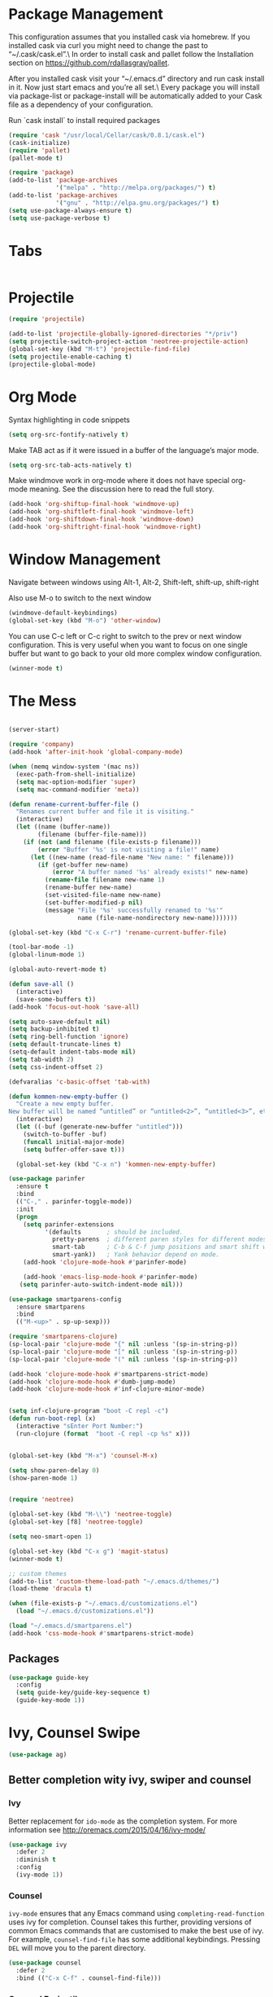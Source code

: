 * Package Management
This configuration assumes that you installed cask via homebrew.
If you installed cask via curl you might need to change the past to “~/.cask/cask.el”.\ In order to install cask and pallet follow the Installation section on https://github.com/rdallasgray/pallet.

After you installed cask visit your “~/.emacs.d” directory and run cask install in it.
Now just start emacs and you’re all set.\ Every package you will install via package-list or package-install will be automatically added to your Cask file as a dependency of your configuration.

Run `cask install` to install required packages

#+BEGIN_SRC emacs-lisp
  (require 'cask "/usr/local/Cellar/cask/0.8.1/cask.el")
  (cask-initialize)
  (require 'pallet)
  (pallet-mode t)

  (require 'package)
  (add-to-list 'package-archives
               '("melpa" . "http://melpa.org/packages/") t)
  (add-to-list 'package-archives
               '("gnu" . "http://elpa.gnu.org/packages/") t)
  (setq use-package-always-ensure t)
  (setq use-package-verbose t)
#+END_SRC

#+RESULTS:
: t

* Tabs
#+BEGIN_SRC emacs-lisp

#+END_SRC

* Projectile

#+BEGIN_SRC emacs-lisp
  (require 'projectile)

  (add-to-list 'projectile-globally-ignored-directories "*/priv")
  (setq projectile-switch-project-action 'neotree-projectile-action)
  (global-set-key (kbd "M-t") 'projectile-find-file)
  (setq projectile-enable-caching t)
  (projectile-global-mode)

#+END_SRC

#+RESULTS:
: t

* Org Mode

Syntax highlighting in code snippets

#+BEGIN_SRC emacs-lisp
(setq org-src-fontify-natively t)
#+END_SRC

Make TAB act as if it were issued in a buffer of the language’s major mode.
#+BEGIN_SRC emacs-lisp
(setq org-src-tab-acts-natively t)
#+END_SRC

Make windmove work in org-mode where it does not have special org-mode meaning. See the discussion here to read the full story.

#+BEGIN_SRC emacs-lisp
(add-hook 'org-shiftup-final-hook 'windmove-up)
(add-hook 'org-shiftleft-final-hook 'windmove-left)
(add-hook 'org-shiftdown-final-hook 'windmove-down)
(add-hook 'org-shiftright-final-hook 'windmove-right)
#+END_SRC

* Window Management

Navigate between windows using Alt-1, Alt-2, Shift-left, shift-up, shift-right

Also use M-o to switch to the next window

#+BEGIN_SRC emacs-lisp
(windmove-default-keybindings)
(global-set-key (kbd "M-o") 'other-window)
#+END_SRC

You can use C-c left or C-c right to switch to the prev or next window configuration. This is very useful when you want to focus on one single buffer but want to go back to your old more complex window configuration.

#+BEGIN_SRC emacs-lisp
(winner-mode t)
#+END_SRC

* The Mess

#+BEGIN_SRC emacs-lisp

  (server-start)

  (require 'company)
  (add-hook 'after-init-hook 'global-company-mode)

  (when (memq window-system '(mac ns))
    (exec-path-from-shell-initialize)
    (setq mac-option-modifier 'super)
    (setq mac-command-modifier 'meta))

  (defun rename-current-buffer-file ()
    "Renames current buffer and file it is visiting."
    (interactive)
    (let ((name (buffer-name))
          (filename (buffer-file-name)))
      (if (not (and filename (file-exists-p filename)))
          (error "Buffer '%s' is not visiting a file!" name)
        (let ((new-name (read-file-name "New name: " filename)))
          (if (get-buffer new-name)
              (error "A buffer named '%s' already exists!" new-name)
            (rename-file filename new-name 1)
            (rename-buffer new-name)
            (set-visited-file-name new-name)
            (set-buffer-modified-p nil)
            (message "File '%s' successfully renamed to '%s'"
                     name (file-name-nondirectory new-name)))))))

  (global-set-key (kbd "C-x C-r") 'rename-current-buffer-file)

  (tool-bar-mode -1)
  (global-linum-mode 1)

  (global-auto-revert-mode t)

  (defun save-all ()
    (interactive)
    (save-some-buffers t))
  (add-hook 'focus-out-hook 'save-all)

  (setq auto-save-default nil)
  (setq backup-inhibited t)
  (setq ring-bell-function 'ignore)
  (setq default-truncate-lines t)
  (setq-default indent-tabs-mode nil)
  (setq tab-width 2)
  (setq css-indent-offset 2)

  (defvaralias 'c-basic-offset 'tab-with)

  (defun kommen-new-empty-buffer ()
    "Create a new empty buffer.
  New buffer will be named “untitled” or “untitled<2>”, “untitled<3>”, etc."
    (interactive)
    (let ((-buf (generate-new-buffer "untitled")))
      (switch-to-buffer -buf)
      (funcall initial-major-mode)
      (setq buffer-offer-save t)))

    (global-set-key (kbd "C-x n") 'kommen-new-empty-buffer)

  (use-package parinfer
    :ensure t
    :bind
    (("C-," . parinfer-toggle-mode))
    :init
    (progn
      (setq parinfer-extensions
            '(defaults       ; should be included.
              pretty-parens  ; different paren styles for different modes.
              smart-tab      ; C-b & C-f jump positions and smart shift with tab & S-tab.
              smart-yank))   ; Yank behavior depend on mode.
      (add-hook 'clojure-mode-hook #'parinfer-mode)

      (add-hook 'emacs-lisp-mode-hook #'parinfer-mode)
     (setq parinfer-auto-switch-indent-mode nil)))

  (use-package smartparens-config
    :ensure smartparens
    :bind
    (("M-<up>" . sp-up-sexp)))

  (require 'smartparens-clojure)
  (sp-local-pair 'clojure-mode "{" nil :unless '(sp-in-string-p))
  (sp-local-pair 'clojure-mode "[" nil :unless '(sp-in-string-p))
  (sp-local-pair 'clojure-mode "(" nil :unless '(sp-in-string-p))

  (add-hook 'clojure-mode-hook #'smartparens-strict-mode)
  (add-hook 'clojure-mode-hook #'dumb-jump-mode)
  (add-hook 'clojure-mode-hook #'inf-clojure-minor-mode)


  (setq inf-clojure-program "boot -C repl -c")
  (defun run-boot-repl (x)
    (interactive "sEnter Port Number:")
    (run-clojure (format  "boot -C repl -cp %s" x)))


  (global-set-key (kbd "M-x") 'counsel-M-x)

  (setq show-paren-delay 0)
  (show-paren-mode 1)


  (require 'neotree)

  (global-set-key (kbd "M-\\") 'neotree-toggle)
  (global-set-key [f8] 'neotree-toggle)

  (setq neo-smart-open 1)

  (global-set-key (kbd "C-x g") 'magit-status)
  (winner-mode t)

  ;; custom themes
  (add-to-list 'custom-theme-load-path "~/.emacs.d/themes/")
  (load-theme 'dracula t)

  (when (file-exists-p "~/.emacs.d/customizations.el")
    (load "~/.emacs.d/customizations.el"))

  (load "~/.emacs.d/smartparens.el")
  (add-hook 'css-mode-hook #'smartparens-strict-mode)

#+END_SRC

#+RESULTS:
| smartparens-strict-mode |


** Packages
#+BEGIN_SRC emacs-lisp
  (use-package guide-key
    :config
    (setq guide-key/guide-key-sequence t)
    (guide-key-mode 1))

#+END_SRC

#+RESULTS:
: t

* Ivy, Counsel Swipe
#+BEGIN_SRC emacs-lisp
(use-package ag)
#+END_SRC

#+RESULTS:

** Better completion wity ivy, swiper and counsel
*** Ivy
Better replacement for ~ido-mode~ as the completion system.
For more information see http://oremacs.com/2015/04/16/ivy-mode/
#+BEGIN_SRC emacs-lisp
  (use-package ivy
    :defer 2
    :diminish t
    :config
    (ivy-mode 1))
#+END_SRC
*** Counsel
~ivy-mode~ ensures that any Emacs command using ~completing-read-function~ uses ivy for completion.
Counsel takes this further, providing versions of common Emacs commands that are customised to make the best use of ivy.
For example, ~counsel-find-file~ has some additional keybindings. Pressing ~DEL~ will move you to the parent directory.
#+BEGIN_SRC emacs-lisp
  (use-package counsel
    :defer 2
    :bind (("C-x C-f" . counsel-find-file)))
#+END_SRC
#+RESULTS:
*** Counsel Projectile
~counsel-projectile~ adds counsel goodness to some projectile commands from projectile-find-file to projectile-ag.
See the full list at https://github.com/ericdanan/counsel-projectile
#+BEGIN_SRC emacs-lisp
  (use-package counsel-projectile
    :defer 2
    :config
    (counsel-projectile-on))
#+END_SRC
*** Counsel OSX App
With ~counsel-osx-app~ you can start macOS Applications from within emacs using M-x counsel-osx-app.
https://github.com/d12frosted/counsel-osx-app
#+BEGIN_SRC emacs-lisp
  (use-package counsel-osx-app
    :defer 3)
#+END_SRC
*** Swiper for better isearch
Replacement for isearch. It's awesome.
You can get a really good overview in the minibuffer.
For more information see https://github.com/abo-abo/swiper
#+BEGIN_SRC emacs-lisp
  (use-package swiper
    :bind ("C-s" . swiper))
#+END_SRC
